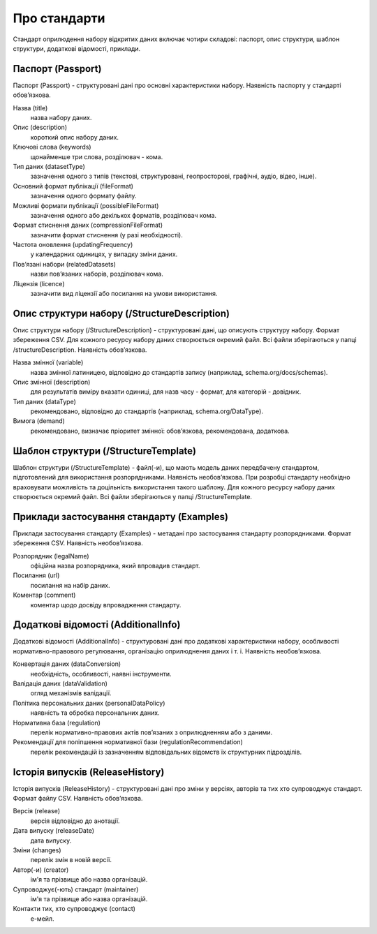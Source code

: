 Про стандарти
==================================================

Стандарт оприлюдення набору відкритих даних включає чотири складові: паспорт, опис структури, шаблон структури, додаткові відомості, приклади.


Паспорт (Passport)
----------------------------

Паспорт (Passport) - структуровані дані про основні характеристики набору. Наявність паспорту у стандарті обов’язкова. 

Назва (title)
	назва набору даних.

Опис (description)
	короткий опис набору даних.

Ключові слова (keywords)
	щонайменше три слова, розділювач - кома.

Тип даних (datasetType)
	зазначення одного з типів (текстові, структуровані, геопросторові, графічні, аудіо, відео, інше).

Основний формат публікації (fileFormat)
	зазначення одного формату файлу.

Можливі формати публікації (possibleFileFormat)
	зазначення одного або декількох форматів, розділювач кома.

Формат стиснення даних (compressionFileFormat)
	зазначити формат стиснення (у разі необхідності).

Частота оновлення (updatingFrequency)
	у календарних одиницях, у випадку зміни даних.

Пов’язані набори (relatedDatasets)
	назви пов’язаних наборів, розділювач кома.

Ліцензія (licence)
	зазначити вид ліцензії або посилання на умови використання.



Опис структури набору (/StructureDescription)
----------------------------

Опис структури набору (/StructureDescription) - структуровані дані, що описують структуру набору. Формат збереження CSV. Для кожного ресурсу набору даних створюється окремий файл. Всі файли зберігаються у папці /structureDescription. Наявність обов’язкова.

Назва змінної (variable)
	назва змінної латиницею, відповідно до стандартів запису (наприклад, schema.org/docs/schemas).

Опис змінної (description)
	для результатів виміру вказати одиниці, для назв часу - формат, для категорій - довідник.

Тип даних (dataType)
	рекомендовано, відповідно до стандартів (наприклад, schema.org/DataType).

Вимога (demand)
	рекомендовано, визначає пріоритет змінної: обов’язкова, рекомендована, додаткова.



Шаблон структури (/StructureTemplate)
----------------------------

Шаблон структури (/StructureTemplate) - файл(-и), що мають модель даних передбачену стандартом, підготовлений для використання розпорядниками. Наявність необов’язкова. При розробці стандарту необхідно враховувати можливість та доцільність використання такого шаблону. Для кожного ресурсу набору даних створюється окремий файл. Всі файли зберігаються у папці /StructureTemplate.


Приклади застосування стандарту (Examples)
----------------------------

Приклади застосування стандарту (Examples) - метадані про застосування стандарту розпорядниками. Формат збереження CSV. Наявність необов’язкова.

Розпорядник (legalName)
	офіційна назва розпорядника, який впровадив стандарт.
Посилання (url)
	посилання на набір даних.
Коментар (comment)
	коментар щодо досвіду впровадження стандарту.


Додаткові відомості (AdditionalInfo)
----------------------------
Додаткові відомості (AdditionalInfo) - структуровані дані про додаткові характеристики набору, особливості нормативно-правового регулювання, організацію оприлюднення даних і т. і. Наявність необов’язкова.

Конвертація даних (dataConversion)
	необхідність, особливості, наявні інструменти.

Валідація даних (dataValidation)
	огляд механізмів валідації.

Політика персональних даних (personalDataPolicy)
	наявність та обробка персональних даних.

Нормативна база (regulation)
	перелік нормативно-правових актів пов’язаних з оприлюдненням або з даними.

Рекомендації для поліпшення нормативної бази (regulationRecommendation)
	перелік рекомендацій із зазначенням відповідальних відомств їх структурних підрозділів.


Історія випусків (ReleaseHistory)
----------------------------

Історія випусків (ReleaseHistory) - структуровані дані про зміни у версіях, авторів та тих хто супроводжує стандарт. Формат файлу CSV. Наявність обов’язкова.

Версія (release)
	версія відповідно до анотації.

Дата випуску (releaseDate)
	дата випуску.

Зміни (changes)
	перелік змін в новій версії.

Автор(-и) (creator)
	ім'я та прізвище або назва організацій.

Супроводжує(-ють) стандарт (maintainer)
	ім'я та прізвище або назва організацій.

Контакти тих, хто супроводжує (contact)
	е-мейл.
